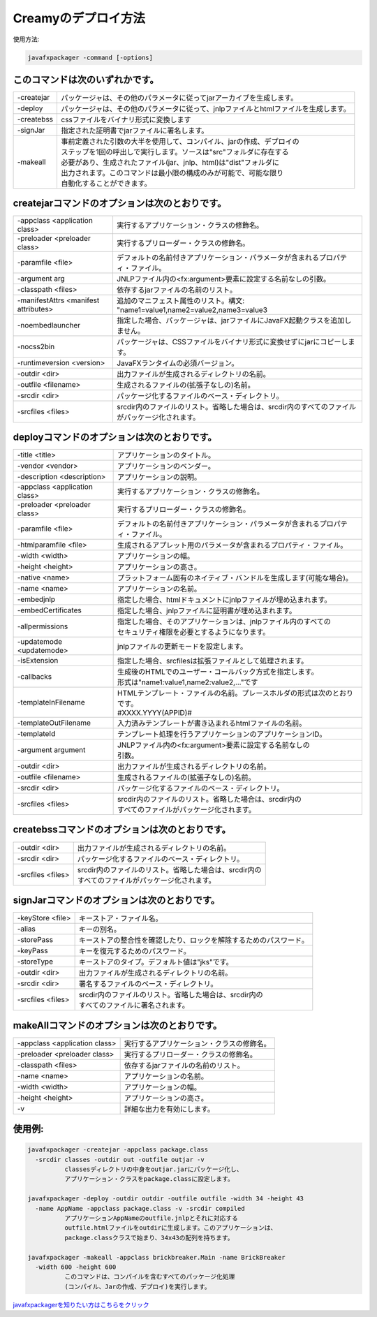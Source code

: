 =============================================
Creamyのデプロイ方法
=============================================

使用方法: 

.. code-block:: c

   javafxpackager -command [-options]

このコマンドは次のいずれかです。
-------------------------------------- 

===============  =======================================================================================
  -createjar     パッケージャは、その他のパラメータに従ってjarアーカイブを生成します。 
  -deploy        パッケージャは、その他のパラメータに従って、jnlpファイルとhtmlファイルを生成します。
  -createbss     cssファイルをバイナリ形式に変換します 
  -signJar       指定された証明書でjarファイルに署名します。
  -makeall       | 事前定義された引数の大半を使用して、コンパイル、jarの作成、デプロイの 
                 | ステップを1回の呼出しで実行します。ソースは"src"フォルダに存在する
                 | 必要があり、生成されたファイル(jar、jnlp、html)は"dist"フォルダに
                 | 出力されます。このコマンドは最小限の構成のみが可能で、可能な限り
                 | 自動化することができます。
===============  =======================================================================================

createjarコマンドのオプションは次のとおりです。
------------------------------------------------------------
 
========================================= =======================================================================
  -appclass <application class>           実行するアプリケーション・クラスの修飾名。
  -preloader <preloader class>            実行するプリローダー・クラスの修飾名。
  -paramfile <file>                       デフォルトの名前付きアプリケーション・パラメータが含まれるプロパティ・ファイル。
  -argument arg                           JNLPファイル内の<fx:argument>要素に設定する名前なしの引数。
  -classpath <files>                      依存するjarファイルの名前のリスト。
  -manifestAttrs <manifest attributes>    追加のマニフェスト属性のリスト。構文: "name1=value1,name2=value2,name3=value3
  -noembedlauncher                        指定した場合、パッケージャは、jarファイルにJavaFX起動クラスを追加しません。
  -nocss2bin                              パッケージャは、CSSファイルをバイナリ形式に変換せずにjarにコピーします。 
  -runtimeversion <version>               JavaFXランタイムの必須バージョン。
  -outdir <dir>                           出力ファイルが生成されるディレクトリの名前。
  -outfile <filename>                     生成されるファイルの(拡張子なしの)名前。
  -srcdir <dir>                           パッケージ化するファイルのベース・ディレクトリ。
  -srcfiles <files>                       srcdir内のファイルのリスト。省略した場合は、srcdir内のすべてのファイルがパッケージ化されます。
========================================= =======================================================================

deployコマンドのオプションは次のとおりです。
-----------------------------------------------------

========================================= =======================================================================
  -title <title>                          アプリケーションのタイトル。
  -vendor <vendor>                        アプリケーションのベンダー。
  -description <description>              アプリケーションの説明。
  -appclass <application class>           実行するアプリケーション・クラスの修飾名。
  -preloader <preloader class>            実行するプリローダー・クラスの修飾名。
  -paramfile <file>                       デフォルトの名前付きアプリケーション・パラメータが含まれるプロパティ・ファイル。
  -htmlparamfile <file>                   生成されるアプレット用のパラメータが含まれるプロパティ・ファイル。
  -width <width>                          アプリケーションの幅。
  -height <height>                        アプリケーションの高さ。
  -native <name>                          プラットフォーム固有のネイティブ・バンドルを生成します(可能な場合)。
  -name <name>                            アプリケーションの名前。
  -embedjnlp                              指定した場合、htmlドキュメントにjnlpファイルが埋め込まれます。
  -embedCertificates                      指定した場合、jnlpファイルに証明書が埋め込まれます。
  -allpermissions                         | 指定した場合、そのアプリケーションは、jnlpファイル内のすべての
                                          | セキュリティ権限を必要とするようになります。
  -updatemode <updatemode>                jnlpファイルの更新モードを設定します。
  -isExtension                            指定した場合、srcfilesは拡張ファイルとして処理されます。
  -callbacks                              | 生成後のHTMLでのユーザー・コールバック方式を指定します。
                                          | 形式は"name1:value1,name2:value2,..."です
  -templateInFilename                     | HTMLテンプレート・ファイルの名前。プレースホルダの形式は次のとおりです。
                                          | #XXXX.YYYY(APPID)#
  -templateOutFilename                    | 入力済みテンプレートが書き込まれるhtmlファイルの名前。
  -templateId                             テンプレート処理を行うアプリケーションのアプリケーションID。
  -argument argument                      | JNLPファイル内の<fx:argument>要素に設定する名前なしの
                                          | 引数。
  -outdir <dir>                           出力ファイルが生成されるディレクトリの名前。
  -outfile <filename>                     生成されるファイルの(拡張子なしの)名前。
  -srcdir <dir>                           パッケージ化するファイルのベース・ディレクトリ。
  -srcfiles <files>                       | srcdir内のファイルのリスト。省略した場合は、srcdir内の
                                          | すべてのファイルがパッケージ化されます。
========================================= =======================================================================

createbssコマンドのオプションは次のとおりです。
-----------------------------------------------------------

========================================= =======================================================================
  -outdir <dir>                           出力ファイルが生成されるディレクトリの名前。
  -srcdir <dir>                           パッケージ化するファイルのベース・ディレクトリ。
  -srcfiles <files>                       | srcdir内のファイルのリスト。省略した場合は、srcdir内の
                                          | すべてのファイルがパッケージ化されます。
========================================= =======================================================================

signJarコマンドのオプションは次のとおりです。
-----------------------------------------------------------

========================================= =======================================================================
  -keyStore <file>                        キーストア・ファイル名。
  -alias                                  キーの別名。
  -storePass                              キーストアの整合性を確認したり、ロックを解除するためのパスワード。
  -keyPass                                キーを復元するためのパスワード。
  -storeType                              キーストアのタイプ。デフォルト値は"jks"です。
  -outdir <dir>                           出力ファイルが生成されるディレクトリの名前。
  -srcdir <dir>                           署名するファイルのベース・ディレクトリ。
  -srcfiles <files>                       | srcdir内のファイルのリスト。省略した場合は、srcdir内の
                                          | すべてのファイルに署名されます。
========================================= =======================================================================

makeAllコマンドのオプションは次のとおりです。
-----------------------------------------------------------

========================================= =======================================================================
  -appclass <application class>           実行するアプリケーション・クラスの修飾名。
  -preloader <preloader class>            実行するプリローダー・クラスの修飾名。
  -classpath <files>                      依存するjarファイルの名前のリスト。
  -name <name>                            アプリケーションの名前。
  -width <width>                          アプリケーションの幅。
  -height <height>                        アプリケーションの高さ。
  -v                                      詳細な出力を有効にします。
========================================= =======================================================================

使用例:
--------------

.. code-block:: c
 
  javafxpackager -createjar -appclass package.class  
    -srcdir classes -outdir out -outfile outjar -v
            classesディレクトリの中身をoutjar.jarにパッケージ化し、
            アプリケーション・クラスをpackage.classに設定します。

  javafxpackager -deploy -outdir outdir -outfile outfile -width 34 -height 43 
    -name AppName -appclass package.class -v -srcdir compiled
            アプリケーションAppNameのoutfile.jnlpとそれに対応する 
            outfile.htmlファイルをoutdirに生成します。このアプリケーションは、
            package.classクラスで始まり、34x43の配列を持ちます。

  javafxpackager -makeall -appclass brickbreaker.Main -name BrickBreaker
    -width 600 -height 600
            このコマンドは、コンパイルを含むすべてのパッケージ化処理 
            (コンパイル、Jarの作成、デプロイ)を実行します。


	

`javafxpackagerを知りたい方はこちらをクリック <http://docs.oracle.com/javafx/2/deployment/javafxpackager001.htm>`_
